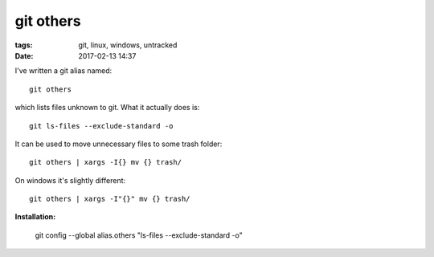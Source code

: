 git others
##########

:tags: git, linux, windows, untracked
:date: 2017-02-13 14:37

I've written a git alias named::

        git others

which lists files unknown to git. What it actually does is::

        git ls-files --exclude-standard -o

It can be used to move unnecessary files to some trash folder::

        git others | xargs -I{} mv {} trash/

On windows it's slightly different::

        git others | xargs -I"{}" mv {} trash/

**Installation:**

        git config --global alias.others "ls-files --exclude-standard -o"

